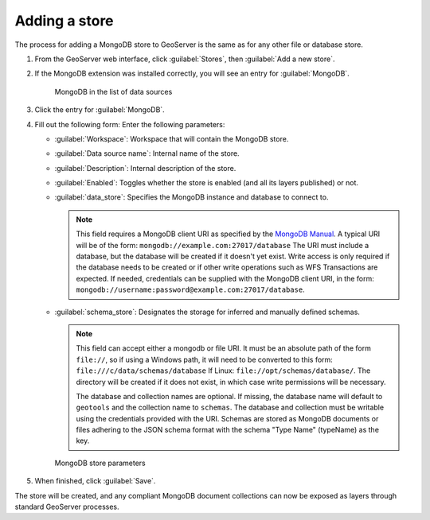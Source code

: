 .. _dataadmin.mongodb.store:

Adding a store
==============

The process for adding a MongoDB store to GeoServer is the same as for any other file or database store.

#. From the GeoServer web interface, click :guilabel:`Stores`, then :guilabel:`Add a new store`.

#. If the MongoDB extension was installed correctly, you will see an entry for :guilabel:`MongoDB`.

   .. figure:: img/mongodb_storelink.png

      MongoDB in the list of data sources

#. Click the entry for :guilabel:`MongoDB`.

#. Fill out the following form: Enter the following parameters:

   * :guilabel:`Workspace`: Workspace that will contain the MongoDB store.

   * :guilabel:`Data source name`: Internal name of the store.

   * :guilabel:`Description`: Internal description of the store.

   *  :guilabel:`Enabled`: Toggles whether the store is enabled (and all its layers published) or not.

   * :guilabel:`data_store`: Specifies the MongoDB instance and database to connect to.

     .. note::

        This field requires a MongoDB client URI as specified by the `MongoDB Manual <http://docs.mongodb.org/manual/reference/connection-string/>`_. A typical URI will be of the form: ``mongodb://example.com:27017/database`` The URI must include a database, but the database will be created if it doesn't yet exist. Write access is only required if the database needs to be created or if other write operations such as WFS Transactions are expected. If needed, credentials can be supplied with the MongoDB client URI, in the form:  ``mongodb://username:password@example.com:27017/database``. 

   * :guilabel:`schema_store`: Designates the storage for inferred and manually defined schemas.

     .. note::

        This field can accept either a mongodb or file URI. It must be an absolute path of the form ``file://``, so if using a Windows path, it will need to be converted to this form: ``file:///c/data/schemas/database`` If Linux: ``file://opt/schemas/database/``. The directory will be created if it does not exist, in which case write permissions will be necessary.

        The database and collection names are optional. If missing, the database name will default to ``geotools`` and the collection name to ``schemas``. The database and collection must be writable using the credentials provided with the URI. Schemas are stored as MongoDB documents or files adhering to the JSON schema format with the schema "Type Name" (typeName) as the key.

   .. figure:: img/mongodb_storepage.png

      MongoDB store parameters

#. When finished, click :guilabel:`Save`.

The store will be created, and any compliant MongoDB document collections can now be exposed as layers through standard GeoServer processes.

